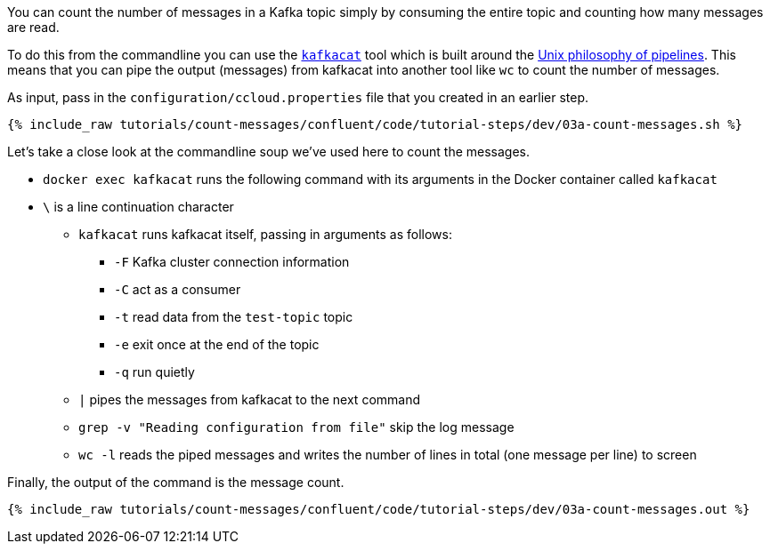 You can count the number of messages in a Kafka topic simply by consuming the entire topic and counting how many messages are read. 

To do this from the commandline you can use the https://github.com/edenhill/kafkacat[`kafkacat`] tool which is built around the https://en.wikipedia.org/wiki/Pipeline_(Unix)[Unix philosophy of pipelines]. This means that you can pipe the output (messages) from kafkacat into another tool like `wc` to count the number of messages.

As input, pass in the `configuration/ccloud.properties` file that you created in an earlier step.

+++++
<pre class="snippet"><code class="shell">{% include_raw tutorials/count-messages/confluent/code/tutorial-steps/dev/03a-count-messages.sh %}</code></pre>
+++++

Let's take a close look at the commandline soup we've used here to count the messages. 

* `docker exec kafkacat` runs the following command with its arguments in the Docker container called `kafkacat`
* `\` is a line continuation character
** `kafkacat` runs kafkacat itself, passing in arguments as follows: 
*** `-F` Kafka cluster connection information
*** `-C` act as a consumer
*** `-t` read data from the `test-topic` topic
*** `-e` exit once at the end of the topic
*** `-q` run quietly
** `|` pipes the messages from kafkacat to the next command 
** `grep -v "Reading configuration from file"` skip the log message
** `wc -l` reads the piped messages and writes the number of lines in total (one message per line) to screen

Finally, the output of the command is the message count.

+++++
<pre class="snippet"><code class="shell">{% include_raw tutorials/count-messages/confluent/code/tutorial-steps/dev/03a-count-messages.out %}</code></pre>
+++++
